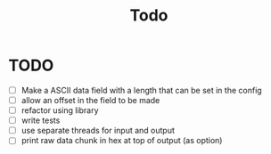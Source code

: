 #+title: Todo
* TODO
- [ ] Make a ASCII data field with a length that can be set in the config
- [ ] allow an offset in the field to be made
- [ ] refactor using library
- [ ] write tests
- [ ] use separate threads for input and output
- [ ] print raw data chunk in hex at top of output (as option)
